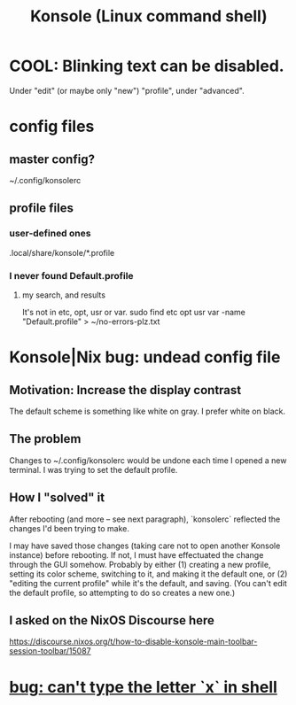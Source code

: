 :PROPERTIES:
:ID:       f63c9744-3d8b-4ef4-9433-128796588009
:END:
#+title: Konsole (Linux command shell)
* COOL: Blinking text can be disabled.
  Under "edit" (or maybe only "new") "profile",
  under "advanced".
* config files
** master config?
   ~/.config/konsolerc
** profile files
*** user-defined ones
    .local/share/konsole/*.profile
*** I never found Default.profile
**** my search, and results
     It's not in etc, opt, usr or var.
     sudo find etc opt usr var -name "Default.profile" > ~/no-errors-plz.txt
* Konsole|Nix bug: undead config file
  :PROPERTIES:
  :ID:       89963126-0ff9-48f8-89f4-e65a3259a8f0
  :END:
** Motivation: Increase the display contrast
   The default scheme is something like white on gray.
   I prefer white on black.
** The problem
   Changes to ~/.config/konsolerc would be undone
   each time I opened a new terminal.
   I was trying to set the default profile.
** How I "solved" it
   After rebooting (and more -- see next paragraph),
   `konsolerc` reflected the changes I'd been trying to make.

   I may have saved those changes
   (taking care not to open another Konsole instance)
   before rebooting. If not,
   I must have effectuated the change through the GUI somehow.
   Probably by either
   (1) creating a new profile,
       setting its color scheme,
       switching to it, and making it the default one, or
   (2) "editing the current profile" while it's the default,
       and saving. (You can't edit the default profile,
       so attempting to do so creates a new one.)
** I asked on the NixOS Discourse here
   https://discourse.nixos.org/t/how-to-disable-konsole-main-toolbar-session-toolbar/15087
* [[id:87cf0fc9-fa98-422a-80bf-32f578913a0d][bug: can't type the letter `x` in shell]]
